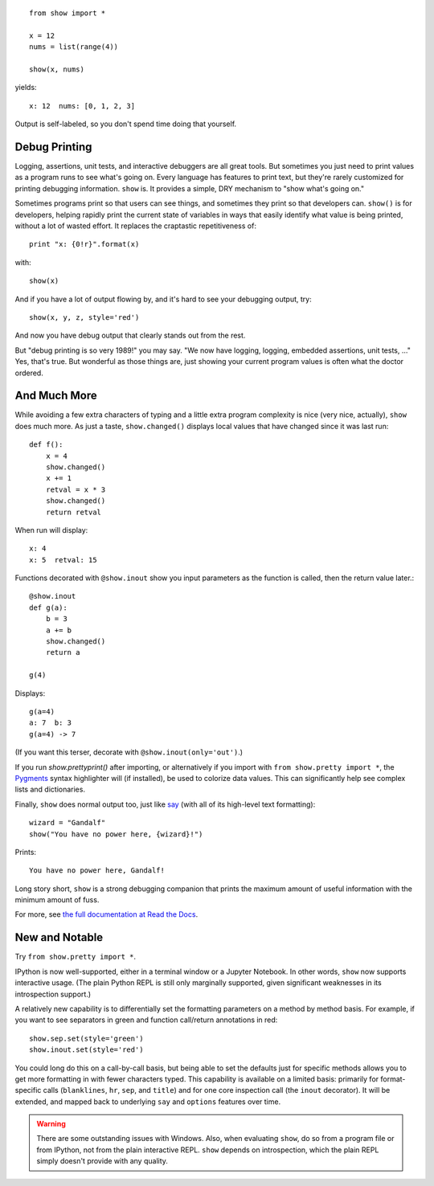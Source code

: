 
| |version| |versions| |impls| |wheel| |coverage|

.. |version| image:: http://img.shields.io/pypi/v/show.svg?style=flat
    :alt: PyPI Package latest release
    :target: https://pypi.python.org/pypi/show

.. |versions| image:: https://img.shields.io/pypi/pyversions/show.svg
    :alt: Supported versions
    :target: https://pypi.python.org/pypi/show

.. |impls| image:: https://img.shields.io/pypi/implementation/show.svg
    :alt: Supported implementations
    :target: https://pypi.python.org/pypi/show

.. |wheel| image:: https://img.shields.io/pypi/wheel/show.svg
    :alt: Wheel packaging support
    :target: https://pypi.python.org/pypi/show

.. |coverage| image:: https://img.shields.io/badge/test_coverage-80%25-00BFFF.svg
    :alt: Test line coverage
    :target: https://pypi.python.org/pypi/show

::

    from show import *

    x = 12
    nums = list(range(4))

    show(x, nums)

yields::

    x: 12  nums: [0, 1, 2, 3]

Output is self-labeled, so you don't spend time
doing that yourself.

Debug Printing
==============

Logging, assertions, unit tests, and interactive debuggers are all great
tools. But sometimes you just need to print values as a program runs to see
what's going on. Every language has features to print text, but they're
rarely customized for printing debugging information. ``show`` is. It
provides a simple, DRY mechanism to "show what's going on."

Sometimes programs print so that users can see things, and sometimes they
print so that developers can. ``show()`` is for developers, helping rapidly
print the current state of variables in ways that easily identify what
value is being printed, without a lot of wasted effort. It replaces the
craptastic repetitiveness of::

    print "x: {0!r}".format(x)

with::

    show(x)

And if you have a lot of output flowing by, and it's hard
to see your debugging output, try::

    show(x, y, z, style='red')

And now you have debug output that clearly stands out from the rest.

But "debug printing is so very 1989!" you may say.  "We now have logging,
logging, embedded assertions, unit tests, ..." Yes, that's true. But wonderful
as those things are, just showing your current program values is often
what the doctor ordered.

And Much More
=============


While avoiding a few extra characters of typing and a little extra
program complexity is nice (very nice, actually), ``show`` does much
more. As just a taste, ``show.changed()`` displays local values that have
changed since it was last run::

    def f():
        x = 4
        show.changed()
        x += 1
        retval = x * 3
        show.changed()
        return retval

When run will display::

    x: 4
    x: 5  retval: 15

Functions decorated with ``@show.inout`` show you
input parameters as the function is called, then the return
value later.::

    @show.inout
    def g(a):
        b = 3
        a += b
        show.changed()
        return a

    g(4)

Displays::

    g(a=4)
    a: 7  b: 3
    g(a=4) -> 7

(If you want this terser, decorate with ``@show.inout(only='out')``.)

If you run `show.prettyprint()` after importing, or alternatively if
you import with ``from show.pretty import *``, the
`Pygments <http://pygments.org/>`_ syntax highlighter will (if installed),
be used to
colorize data values. This can significantly help
see complex lists and dictionaries.

Finally, ``show`` does normal output too, just like
`say <https://pypi.python.org/pypi/say>`_ (with all of its
high-level text formatting)::

    wizard = "Gandalf"
    show("You have no power here, {wizard}!")

Prints::

    You have no power here, Gandalf!

Long story short, ``show`` is a strong debugging companion that prints the
maximum amount of useful information
with the minimum amount of fuss.

For more, see `the full documentation at Read the Docs
<http://show.readthedocs.org/en/latest/>`_.

New and Notable
===============

Try ``from show.pretty import *``.

IPython is now well-supported, either in a terminal window or a
Jupyter Notebook. In other words, ``show`` now supports interactive
usage. (The plain Python REPL is still only marginally supported, given
significant weaknesses in its introspection support.)

A relatively new capability is to differentially set the formatting parameters on
a method by method basis. For example, if you want to see separators
in green and function call/return annotations in red::

    show.sep.set(style='green')
    show.inout.set(style='red')

You could long do this on a call-by-call basis, but being able to set the
defaults just for specific methods allows you to get more formatting in
with fewer characters typed.  This capability is available on a limited
basis: primarily for format-specific calls (``blanklines``, ``hr``, ``sep``,
and ``title``) and for one core inspection call (the ``inout`` decorator).
It will be extended, and mapped back to underlying ``say`` and ``options``
features over time.


.. warning::
    There are some outstanding issues with Windows.
    Also, when evaluating ``show``, do so
    from a program file or from IPython, not from the plain
    interactive REPL. ``show`` depends on introspection, which
    the plain REPL simply doesn't provide with any quality.
